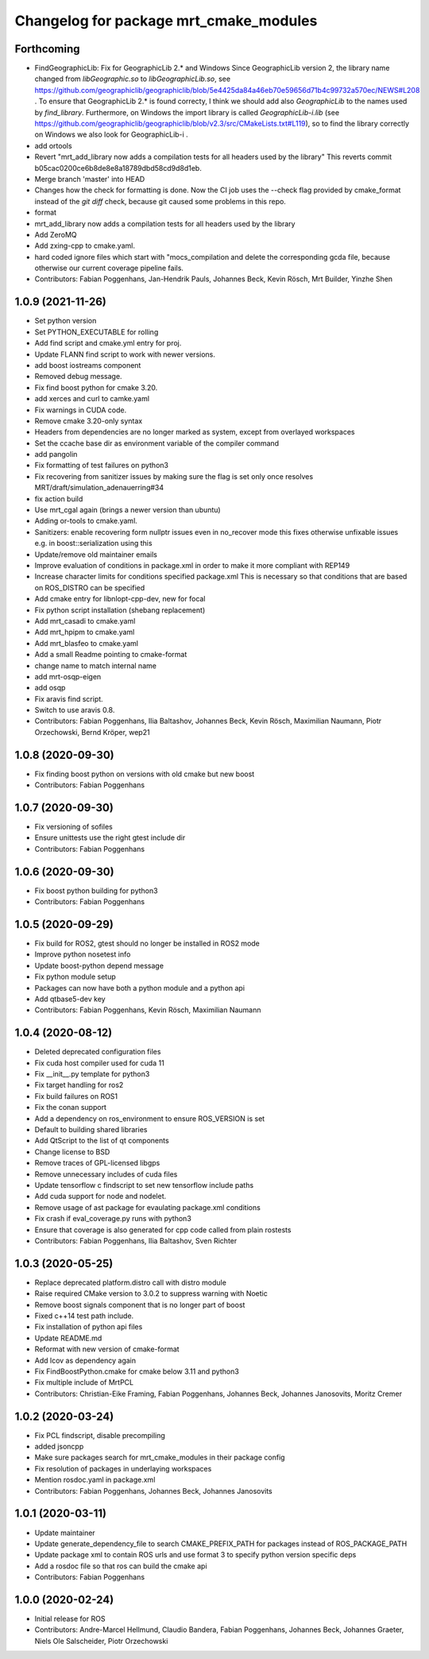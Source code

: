^^^^^^^^^^^^^^^^^^^^^^^^^^^^^^^^^^^^^^^
Changelog for package mrt_cmake_modules
^^^^^^^^^^^^^^^^^^^^^^^^^^^^^^^^^^^^^^^

Forthcoming
-----------
* FindGeographicLib: Fix for GeographicLib 2.* and Windows
  Since GeographicLib version 2, the library name changed from `libGeographic.so` to `libGeographicLib.so`, see https://github.com/geographiclib/geographiclib/blob/5e4425da84a46eb70e59656d71b4c99732a570ec/NEWS#L208 .
  To ensure that GeographicLib 2.* is found correcty, I think we should add also `GeographicLib` to the names used by `find_library`.
  Furthermore, on Windows the import library is called `GeographicLib-i.lib` (see https://github.com/geographiclib/geographiclib/blob/v2.3/src/CMakeLists.txt#L119), so to find the library correctly on Windows we also look for GeographicLib-i .
* add ortools
* Revert "mrt_add_library now adds a compilation tests for all headers used by the library"
  This reverts commit b05cac0200ce6b8de8e8a18789dbd58cd9d8d1eb.
* Merge branch 'master' into HEAD
* Changes how the check for formatting is done.
  Now the CI job uses the --check flag provided by cmake_format instead of
  the `git diff` check, because git caused some problems in this repo.
* format
* mrt_add_library now adds a compilation tests for all headers used by the library
* Add ZeroMQ
* Add zxing-cpp to cmake.yaml.
* hard coded ignore files which start with "mocs_compilation and delete the corresponding gcda file, because otherwise our current coverage pipeline fails.
* Contributors: Fabian Poggenhans, Jan-Hendrik Pauls, Johannes Beck, Kevin Rösch, Mrt Builder, Yinzhe Shen

1.0.9 (2021-11-26)
------------------
* Set python version
* Set PYTHON_EXECUTABLE for rolling
* Add find script and cmake.yml entry for proj.
* Update FLANN find script to work with newer versions.
* add boost iostreams component
* Removed debug message.
* Fix find boost python for cmake 3.20.
* add xerces and curl to camke.yaml
* Fix warnings in CUDA code.
* Remove cmake 3.20-only syntax
* Headers from dependencies are no longer marked as system, except from overlayed workspaces
* Set the ccache base dir as environment variable of the compiler command
* add pangolin
* Fix formatting of test failures on python3
* Fix recovering from sanitizer issues by making sure the flag is set only once
  resolves MRT/draft/simulation_adenauerring#34
* fix action build
* Use mrt_cgal again (brings a newer version than ubuntu)
* Adding or-tools to cmake.yaml.
* Sanitizers: enable recovering form nullptr issues even in no_recover mode
  this fixes otherwise unfixable issues e.g. in boost::serialization using this
* Update/remove old maintainer emails
* Improve evaluation of conditions in package.xml
  in order to make it more compliant with REP149
* Increase character limits for conditions specified package.xml
  This is necessary so that conditions that are based on ROS_DISTRO can be specified
* Add cmake entry for libnlopt-cpp-dev, new for focal
* Fix python script installation
  (shebang replacement)
* Add mrt_casadi to cmake.yaml
* Add mrt_hpipm to cmake.yaml
* Add mrt_blasfeo to cmake.yaml
* Add a small Readme pointing to cmake-format
* change name to match internal name
* add mrt-osqp-eigen
* add osqp
* Fix aravis find script.
* Switch to use aravis 0.8.
* Contributors: Fabian Poggenhans, Ilia Baltashov, Johannes Beck, Kevin Rösch, Maximilian Naumann, Piotr Orzechowski, Bernd Kröper, wep21

1.0.8 (2020-09-30)
------------------
* Fix finding boost python on versions with old cmake but new boost
* Contributors: Fabian Poggenhans

1.0.7 (2020-09-30)
------------------
* Fix versioning of sofiles
* Ensure unittests use the right gtest include dir
* Contributors: Fabian Poggenhans

1.0.6 (2020-09-30)
------------------
* Fix boost python building for python3
* Contributors: Fabian Poggenhans

1.0.5 (2020-09-29)
------------------
* Fix build for ROS2, gtest should no longer be installed in ROS2 mode
* Improve python nosetest info
* Update boost-python depend message
* Fix python module setup
* Packages can now have both a python module and a python api
* Add qtbase5-dev key
* Contributors: Fabian Poggenhans, Kevin Rösch, Maximilian Naumann

1.0.4 (2020-08-12)
------------------
* Deleted deprecated configuration files
* Fix cuda host compiler used for cuda 11
* Fix __init__.py template for python3
* Fix target handling for ros2
* Fix build failures on ROS1
* Fix the conan support
* Add a dependency on ros_environment to ensure ROS_VERSION is set
* Default to building shared libraries
* Add QtScript to the list of qt components
* Change license to BSD
* Remove traces of GPL-licensed libgps
* Remove unnecessary includes of cuda files
* Update tensorflow c findscript to set new tensorflow include paths
* Add cuda support for node and nodelet.
* Remove usage of ast package for evaulating package.xml conditions
* Fix crash if eval_coverage.py runs with python3
* Ensure that coverage is also generated for cpp code called from plain rostests
* Contributors: Fabian Poggenhans, Ilia Baltashov, Sven Richter

1.0.3 (2020-05-25)
------------------
* Replace deprecated platform.distro call with distro module
* Raise required CMake version to 3.0.2 to suppress warning with Noetic
* Remove boost signals component that is no longer part of boost
* Fixed c++14 test path include.
* Fix installation of python api files
* Update README.md
* Reformat with new version of cmake-format
* Add lcov as dependency again
* Fix FindBoostPython.cmake for cmake below 3.11 and python3
* Fix multiple include of MrtPCL
* Contributors: Christian-Eike Framing, Fabian Poggenhans, Johannes Beck, Johannes Janosovits, Moritz Cremer

1.0.2 (2020-03-24)
------------------
* Fix PCL findscript, disable precompiling
* added jsoncpp
* Make sure packages search for mrt_cmake_modules in their package config
* Fix resolution of packages in underlaying workspaces
* Mention rosdoc.yaml in package.xml
* Contributors: Fabian Poggenhans, Johannes Beck, Johannes Janosovits

1.0.1 (2020-03-11)
------------------
* Update maintainer
* Update generate_dependency_file to search CMAKE_PREFIX_PATH for packages instead of ROS_PACKAGE_PATH
* Update package xml to contain ROS urls and use format 3 to specify python version specific deps
* Add a rosdoc file so that ros can build the cmake api
* Contributors: Fabian Poggenhans

1.0.0 (2020-02-24)
------------------
* Initial release for ROS
* Contributors: Andre-Marcel Hellmund, Claudio Bandera, Fabian Poggenhans, Johannes Beck, Johannes Graeter, Niels Ole Salscheider, Piotr Orzechowski
